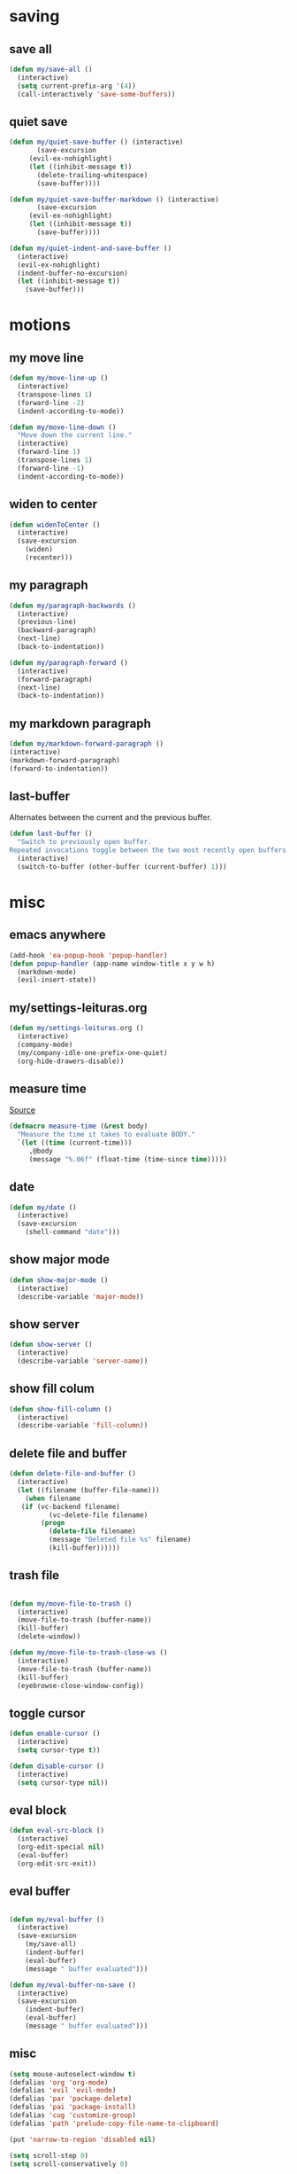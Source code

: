 #+STARTUP: overview
#+PROPERTY: header-args :tangle yes

* saving
** save all
#+BEGIN_SRC emacs-lisp
(defun my/save-all ()
  (interactive)
  (setq current-prefix-arg '(4))
  (call-interactively 'save-some-buffers))
#+END_SRC
** quiet save
#+BEGIN_SRC emacs-lisp
(defun my/quiet-save-buffer () (interactive)
       (save-excursion
	 (evil-ex-nohighlight)
	 (let ((inhibit-message t))
	   (delete-trailing-whitespace)
	   (save-buffer))))

(defun my/quiet-save-buffer-markdown () (interactive)
       (save-excursion
	 (evil-ex-nohighlight)
	 (let ((inhibit-message t))
	   (save-buffer))))

(defun my/quiet-indent-and-save-buffer ()
  (interactive)
  (evil-ex-nohighlight)
  (indent-buffer-no-excursion)
  (let ((inhibit-message t))
    (save-buffer)))
#+END_SRC

* motions
** my move line
#+BEGIN_SRC emacs-lisp
(defun my/move-line-up ()
  (interactive)
  (transpose-lines 1)
  (forward-line -2)
  (indent-according-to-mode))

(defun my/move-line-down ()
  "Move down the current line."
  (interactive)
  (forward-line 1)
  (transpose-lines 1)
  (forward-line -1)
  (indent-according-to-mode))
  #+END_SRC
** widen to center
#+BEGIN_SRC emacs-lisp
(defun widenToCenter ()
  (interactive)
  (save-excursion
    (widen)
    (recenter)))
#+END_SRC
** my paragraph
#+BEGIN_SRC emacs-lisp
(defun my/paragraph-backwards ()
  (interactive)
  (previous-line)
  (backward-paragraph)
  (next-line)
  (back-to-indentation))

(defun my/paragraph-forward ()
  (interactive)
  (forward-paragraph)
  (next-line)
  (back-to-indentation))
#+END_SRC
** my markdown paragraph
#+BEGIN_SRC emacs-lisp
(defun my/markdown-forward-paragraph ()
(interactive)
(markdown-forward-paragraph)
(forward-to-indentation))
#+END_SRC
** last-buffer
Alternates between the current and the previous buffer.
#+BEGIN_SRC emacs-lisp
(defun last-buffer ()
  "Switch to previously open buffer.
Repeated invocations toggle between the two most recently open buffers."
  (interactive)
  (switch-to-buffer (other-buffer (current-buffer) 1)))
#+END_SRC
* misc
** emacs anywhere
#+BEGIN_SRC emacs-lisp
(add-hook 'ea-popup-hook 'popup-handler)
(defun popup-handler (app-name window-title x y w h)
  (markdown-mode)
  (evil-insert-state))
#+END_SRC
** my/settings-leituras.org
#+BEGIN_SRC emacs-lisp :tangle ~/.emacs.d/functions.el
(defun my/settings-leituras.org ()
  (interactive)
  (company-mode)
  (my/company-idle-one-prefix-one-quiet)
  (org-hide-drawers-disable))
#+END_SRC

** measure time
[[https://stackoverflow.com/questions/23622296/emacs-timing-execution-of-function-calls-in-emacs-lisp][Source]]
#+BEGIN_SRC emacs-lisp
(defmacro measure-time (&rest body)
  "Measure the time it takes to evaluate BODY."
  `(let ((time (current-time)))
     ,@body
     (message "%.06f" (float-time (time-since time)))))
#+END_SRC
** date
#+BEGIN_SRC emacs-lisp
(defun my/date ()
  (interactive)
  (save-excursion
    (shell-command "date")))
#+END_SRC
** show major mode
#+BEGIN_SRC emacs-lisp
(defun show-major-mode ()
  (interactive)
  (describe-variable 'major-mode))
#+END_SRC
** show server
#+BEGIN_SRC emacs-lisp
(defun show-server ()
  (interactive)
  (describe-variable 'server-name))
#+END_SRC
** show fill colum
#+BEGIN_SRC emacs-lisp
(defun show-fill-column ()
  (interactive)
  (describe-variable 'fill-column))
#+END_SRC
** delete file and buffer
#+BEGIN_SRC emacs-lisp
(defun delete-file-and-buffer ()
  (interactive)
  (let ((filename (buffer-file-name)))
    (when filename
   (if (vc-backend filename)
          (vc-delete-file filename)
        (progn
          (delete-file filename)
          (message "Deleted file %s" filename)
          (kill-buffer))))))
#+END_SRC
** trash file
#+BEGIN_SRC emacs-lisp

(defun my/move-file-to-trash ()
  (interactive)
  (move-file-to-trash (buffer-name))
  (kill-buffer)
  (delete-window))

(defun my/move-file-to-trash-close-ws ()
  (interactive)
  (move-file-to-trash (buffer-name))
  (kill-buffer)
  (eyebrowse-close-window-config))

#+END_SRC
** toggle cursor
#+BEGIN_SRC emacs-lisp
(defun enable-cursor ()
  (interactive)
  (setq cursor-type t))

(defun disable-cursor ()
  (interactive)
  (setq cursor-type nil))
#+END_SRC
** eval block
#+BEGIN_SRC emacs-lisp
(defun eval-src-block ()
  (interactive)
  (org-edit-special nil)
  (eval-buffer)
  (org-edit-src-exit))
#+END_SRC

** eval buffer
#+BEGIN_SRC emacs-lisp

(defun my/eval-buffer ()
  (interactive)
  (save-excursion
    (my/save-all)
    (indent-buffer)
    (eval-buffer)
    (message " buffer evaluated")))

(defun my/eval-buffer-no-save ()
  (interactive)
  (save-excursion
    (indent-buffer)
    (eval-buffer)
    (message " buffer evaluated")))

#+END_SRC

** misc
#+BEGIN_SRC emacs-lisp
(setq mouse-autoselect-window t)
(defalias 'org 'org-mode)
(defalias 'evil 'evil-mode)
(defalias 'par 'package-delete)
(defalias 'pai 'package-install)
(defalias 'cug 'customize-group)
(defalias 'path 'prelude-copy-file-name-to-clipboard)

(put 'narrow-to-region 'disabled nil)

(setq scroll-step 0)
(setq scroll-conservatively 0)

(defun my/scroll-conservatively-five ()
(interactive)
(setq scroll-conservatively 5)
(message " scroll-conservatively 5"))

(defun my/scroll-conservatively-zero ()
(interactive)
(setq scroll-conservatively 0)
(message " scroll-conservatively 0"))

(defun my/scroll-conservatively-ten ()
(interactive)
(setq scroll-conservatively 10)
(message " scroll-conservatively 10"))

(setq-default display-line-numbers nil)
(setq visible-bell nil)
(setq calc-display-trail nil)
(fset 'yes-or-no-p 'y-or-n-p)
(setq-default fringe-indicator-alist (assq-delete-all 'truncation fringe-indicator-alist))
(setq kill-buffer-query-functions (delq 'process-kill-buffer-query-function kill-buffer-query-functions))
(setq apropos-do-all t)
(setq debug-on-error nil)
(setq use-dialog-box nil)
(setq window-resize-pixelwise t)
(add-hook 'after-change-major-mode-hook 'line-numbers)
(setq fill-column 60)
#+END_SRC

* external
** my/ranger
#+BEGIN_SRC emacs-lisp
(defun my/ranger ()
  (interactive)
  (my/copy-dir)
  (start-process-shell-command "my/show-ranger" nil "~/scripts/emacs_scripts/show-ranger"))
#+END_SRC
** my/terminal
#+BEGIN_SRC emacs-lisp
(defun my/terminal ()
  (interactive)
  (my/copy-dir)
  (start-process-shell-command "my/show-ranger" nil "~/scripts/emacs_scripts/show-term"))
#+END_SRC
